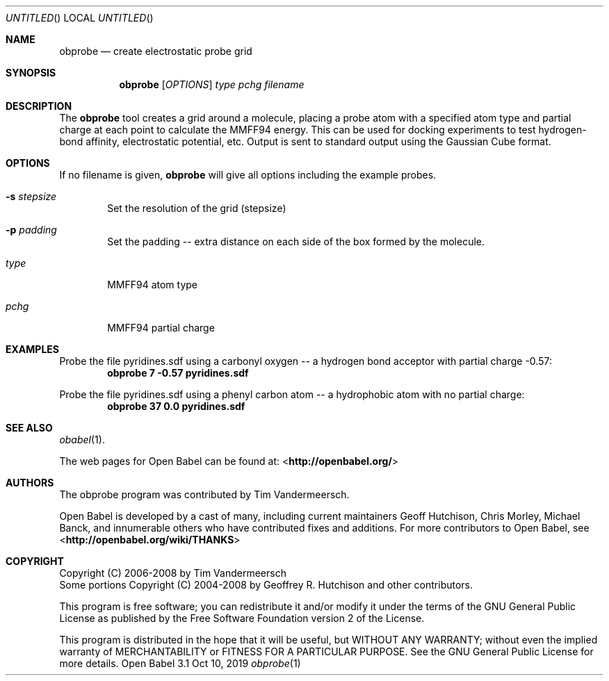 .Dd Oct 10, 2019
.Os "Open Babel" 3.1
.Dt obprobe 1 URM
.Sh NAME
.Nm obprobe
.Nd "create electrostatic probe grid"
.Sh SYNOPSIS
.Nm
.Op Ar OPTIONS
.Ar type
.Ar pchg
.Ar filename
.Sh DESCRIPTION
The
.Nm
tool creates a grid around a molecule, placing a probe
atom with a specified atom type and partial charge at each point to
calculate the MMFF94 energy. This can be used for docking experiments
to test hydrogen-bond affinity, electrostatic potential, etc.
Output is sent to standard output using the Gaussian Cube format.
.Sh OPTIONS
If no filename is given,
.Nm
will give all options including the example probes.
.Bl -tag -width flag
.It Fl s Ar stepsize
Set the resolution of the grid (stepsize)
.It Fl p Ar padding
Set the padding -- extra distance on each side of the box formed by
the molecule.
.It Ar type
MMFF94 atom type
.It Ar pchg
MMFF94 partial charge
.El
.Sh EXAMPLES
.Pp
Probe the file pyridines.sdf using a carbonyl oxygen -- a hydrogen
bond acceptor with partial charge \-0.57:
.Dl "obprobe 7 \-0.57 pyridines.sdf"
.Pp
Probe the file pyridines.sdf using a phenyl carbon atom -- a
hydrophobic atom with no partial charge:
.Dl "obprobe 37 0.0 pyridines.sdf"
.Sh SEE ALSO
.Xr obabel 1 .
.Pp
The web pages for Open Babel can be found at:
\%<\fBhttp://openbabel.org/\fR>
.Sh AUTHORS
The obprobe program was contributed by
.An Tim Vandermeersch.
.Pp
.An -nosplit
Open Babel is developed by a cast of many, including current maintainers
.An Geoff Hutchison ,
.An Chris Morley ,
.An Michael Banck ,
and innumerable others who have contributed fixes and additions.
For more contributors to Open Babel, see
\%<\fBhttp://openbabel.org/wiki/THANKS\fR>
.Sh COPYRIGHT
Copyright (C) 2006-2008 by Tim Vandermeersch
.br
Some portions Copyright (C) 2004-2008 by Geoffrey R. Hutchison and
other contributors.
.Pp
This program is free software; you can redistribute it and/or modify
it under the terms of the GNU General Public License as published by
the Free Software Foundation version 2 of the License.
.Pp
This program is distributed in the hope that it will be useful, but
WITHOUT ANY WARRANTY; without even the implied warranty of
MERCHANTABILITY or FITNESS FOR A PARTICULAR PURPOSE. See the GNU
General Public License for more details.
